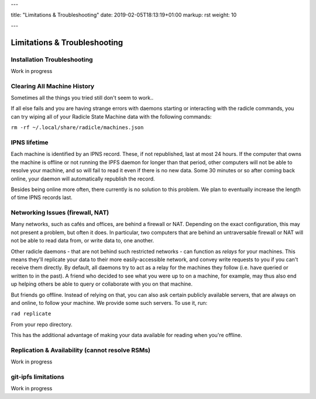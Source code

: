 ---

title: "Limitations & Troubleshooting"
date: 2019-02-05T18:13:19+01:00
markup: rst
weight: 10

---

=============================
Limitations & Troubleshooting
=============================


Installation Troubleshooting
============================

Work in progress

Clearing All Machine History
============================

Sometimes all the things you tried still don't seem to work..

If all else fails and you are having strange errors with daemons starting
or interacting with the radicle commands, you can try wiping all of your
Radicle State Machine data with the following commands:

``rm -rf ~/.local/share/radicle/machines.json``

IPNS lifetime
=============

Each machine is identified by an IPNS record. These, if not republished, last
at most 24 hours. If the computer that owns the machine is offline or not
running the IPFS daemon for longer than that period, other computers will not
be able to resolve your machine, and so will fail to read it even if there is
no new data. Some 30 minutes or so after coming back online, your daemon will
automatically republish the record.

Besides being online more often, there currently is no solution to this
problem. We plan to eventually increase the length of time IPNS records last.


Networking Issues (firewall, NAT)
=================================

Many networks, such as cafés and offices, are behind a firewall or NAT.
Depending on the exact configuration, this may not present a problem, but often
it does. In particular, two computers that are behind an untraversable firewall
or NAT will not be able to read data from, or write data to, one another.

Other radicle daemons - that are not behind such restricted networks - can
function as *relays* for your machines. This means they'll replicate your data
to their more easily-accessible network, and convey write requests to you if
you can't receive them directly. By default, all daemons try to act as a relay
for the machines they follow (i.e. have queried or written to in the past). A
friend who decided to see what you were up to on a machine, for example, may
thus also end up helping others be able to query or collaborate with you on
that machine.

But friends go offline. Instead of relying on that, you can also ask certain
publicly available servers, that are always on and online, to follow your
machine. We provide some such servers. To use it, run:

``rad replicate``

From your repo directory.

This has the additional advantage of making your data available for reading
when you're offline.

Replication & Availability (cannot resolve RSMs)
================================================

Work in progress

git-ipfs limitations
========================

Work in progress